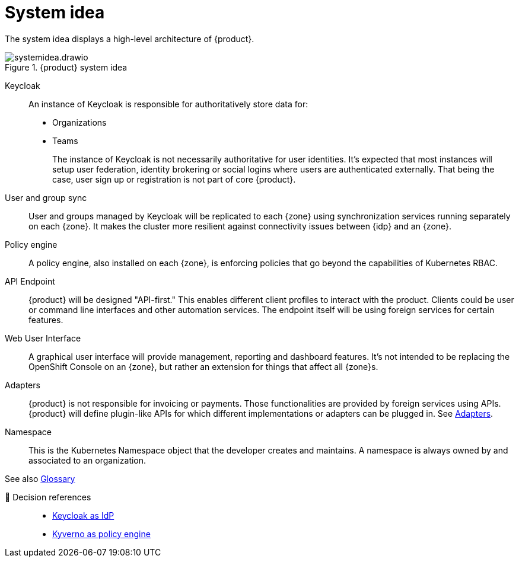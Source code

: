 = System idea

The system idea displays a high-level architecture of {product}.

.{product} system idea
image::system/systemidea.drawio.svg[]

Keycloak::
An instance of Keycloak is responsible for authoritatively store data for:
+
* Organizations
* Teams
+
The instance of Keycloak is not necessarily authoritative for user identities.
It's expected that most instances will setup user federation, identity brokering or social logins where users are authenticated externally.
That being the case, user sign up or registration is not part of core {product}.

User and group sync::
User and groups managed by Keycloak will be replicated to each {zone} using synchronization services running separately on each {zone}.
It makes the cluster more resilient against connectivity issues between {idp} and an {zone}.

Policy engine::
A policy engine, also installed on each {zone}, is enforcing policies that go beyond the capabilities of Kubernetes RBAC.

API Endpoint::
{product} will be designed "API-first."
This enables different client profiles to interact with the product.
Clients could be user or command line interfaces and other automation services.
The endpoint itself will be using foreign services for certain features.

Web User Interface::
A graphical user interface will provide management, reporting and dashboard features.
It's not intended to be replacing the OpenShift Console on an {zone}, but rather an extension for things that affect all {zone}s.

Adapters::
{product} is not responsible for invoicing or payments.
Those functionalities are provided by foreign services using APIs.
{product} will define plugin-like APIs for which different implementations or adapters can be plugged in.
See xref:explanation/system/details-adapters.adoc[Adapters].

Namespace::
This is the Kubernetes Namespace object that the developer creates and maintains.
A namespace is always owned by and associated to an organization.

// TODO: define better name for control plane

See also xref:references/glossary.adoc[Glossary]

🔗 Decision references::
* xref:explanation/decisions/keycloak.adoc[Keycloak as IdP]
* xref:explanation/decisions/kyverno-policy.adoc[Kyverno as policy engine]
